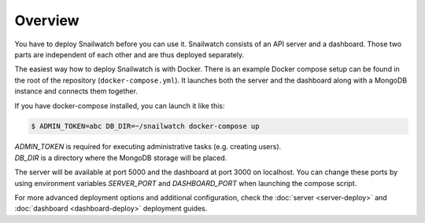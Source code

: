 Overview
========
You have to deploy Snailwatch before you can use it. Snailwatch consists of an
API server and a dashboard. Those two parts are independent of each other and
are thus deployed separately.

The easiest way how to deploy Snailwatch is with Docker.
There is an example Docker compose setup can be found in the root of the
repository (``docker-compose.yml``). It launches both the server and the dashboard
along with a MongoDB instance and connects them together.

If you have docker-compose installed, you can launch it like this:

.. code-block:: bash

    $ ADMIN_TOKEN=abc DB_DIR=~/snailwatch docker-compose up

| `ADMIN_TOKEN` is required for executing administrative tasks (e.g. creating users).
| `DB_DIR` is a directory where the MongoDB storage will be placed.

The server will be available at port 5000 and the dashboard at port 3000 on
localhost. You can change these ports by using environment variables
`SERVER_PORT` and `DASHBOARD_PORT` when launching the compose script.

For more advanced deployment options and additional configuration, check the
:doc:`server <server-deploy>` and :doc:`dashboard <dashboard-deploy>` deployment
guides.
